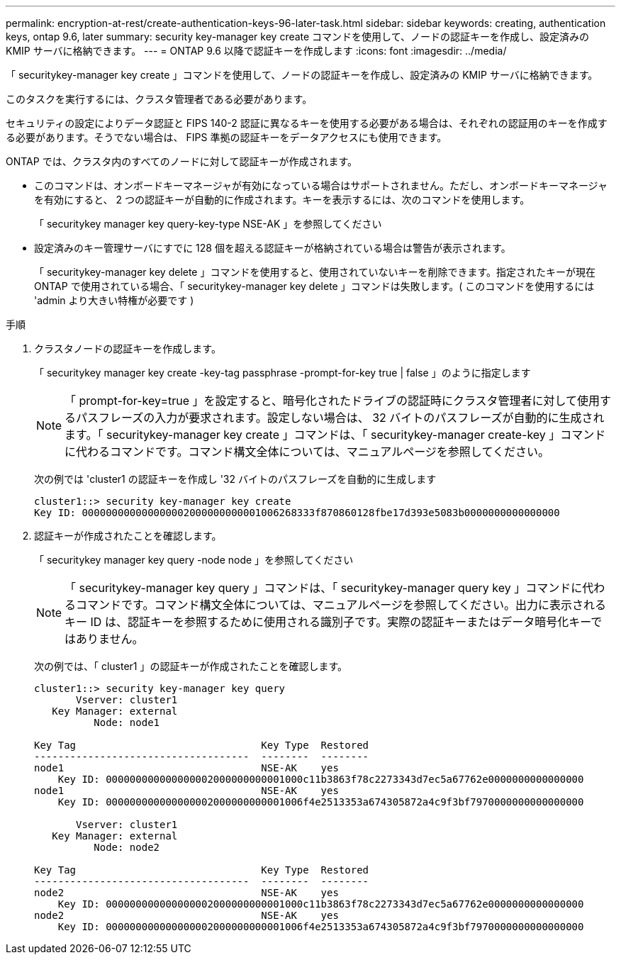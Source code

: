---
permalink: encryption-at-rest/create-authentication-keys-96-later-task.html 
sidebar: sidebar 
keywords: creating, authentication keys, ontap 9.6, later 
summary: security key-manager key create コマンドを使用して、ノードの認証キーを作成し、設定済みの KMIP サーバに格納できます。 
---
= ONTAP 9.6 以降で認証キーを作成します
:icons: font
:imagesdir: ../media/


[role="lead"]
「 securitykey-manager key create 」コマンドを使用して、ノードの認証キーを作成し、設定済みの KMIP サーバに格納できます。

このタスクを実行するには、クラスタ管理者である必要があります。

セキュリティの設定によりデータ認証と FIPS 140-2 認証に異なるキーを使用する必要がある場合は、それぞれの認証用のキーを作成する必要があります。そうでない場合は、 FIPS 準拠の認証キーをデータアクセスにも使用できます。

ONTAP では、クラスタ内のすべてのノードに対して認証キーが作成されます。

* このコマンドは、オンボードキーマネージャが有効になっている場合はサポートされません。ただし、オンボードキーマネージャを有効にすると、 2 つの認証キーが自動的に作成されます。キーを表示するには、次のコマンドを使用します。
+
「 securitykey manager key query-key-type NSE-AK 」を参照してください

* 設定済みのキー管理サーバにすでに 128 個を超える認証キーが格納されている場合は警告が表示されます。
+
「 securitykey-manager key delete 」コマンドを使用すると、使用されていないキーを削除できます。指定されたキーが現在 ONTAP で使用されている場合、「 securitykey-manager key delete 」コマンドは失敗します。( このコマンドを使用するには 'admin より大きい特権が必要です )



.手順
. クラスタノードの認証キーを作成します。
+
「 securitykey manager key create -key-tag passphrase -prompt-for-key true | false 」のように指定します

+
[NOTE]
====
「 prompt-for-key=true 」を設定すると、暗号化されたドライブの認証時にクラスタ管理者に対して使用するパスフレーズの入力が要求されます。設定しない場合は、 32 バイトのパスフレーズが自動的に生成されます。「 securitykey-manager key create 」コマンドは、「 securitykey-manager create-key 」コマンドに代わるコマンドです。コマンド構文全体については、マニュアルページを参照してください。

====
+
次の例では 'cluster1 の認証キーを作成し '32 バイトのパスフレーズを自動的に生成します

+
[listing]
----
cluster1::> security key-manager key create
Key ID: 000000000000000002000000000001006268333f870860128fbe17d393e5083b0000000000000000
----
. 認証キーが作成されたことを確認します。
+
「 securitykey manager key query -node node 」を参照してください

+
[NOTE]
====
「 securitykey-manager key query 」コマンドは、「 securitykey-manager query key 」コマンドに代わるコマンドです。コマンド構文全体については、マニュアルページを参照してください。出力に表示されるキー ID は、認証キーを参照するために使用される識別子です。実際の認証キーまたはデータ暗号化キーではありません。

====
+
次の例では、「 cluster1 」の認証キーが作成されたことを確認します。

+
[listing]
----
cluster1::> security key-manager key query
       Vserver: cluster1
   Key Manager: external
          Node: node1

Key Tag                               Key Type  Restored
------------------------------------  --------  --------
node1                                 NSE-AK    yes
    Key ID: 000000000000000002000000000001000c11b3863f78c2273343d7ec5a67762e0000000000000000
node1                                 NSE-AK    yes
    Key ID: 000000000000000002000000000001006f4e2513353a674305872a4c9f3bf7970000000000000000

       Vserver: cluster1
   Key Manager: external
          Node: node2

Key Tag                               Key Type  Restored
------------------------------------  --------  --------
node2                                 NSE-AK    yes
    Key ID: 000000000000000002000000000001000c11b3863f78c2273343d7ec5a67762e0000000000000000
node2                                 NSE-AK    yes
    Key ID: 000000000000000002000000000001006f4e2513353a674305872a4c9f3bf7970000000000000000
----

